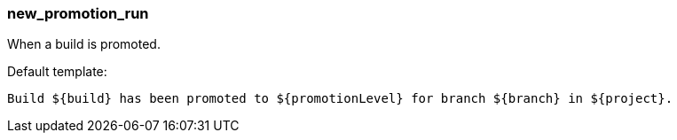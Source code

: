 [[event-new_promotion_run]]
=== new_promotion_run

When a build is promoted.

Default template:

[source]
----
Build ${build} has been promoted to ${promotionLevel} for branch ${branch} in ${project}.
----

